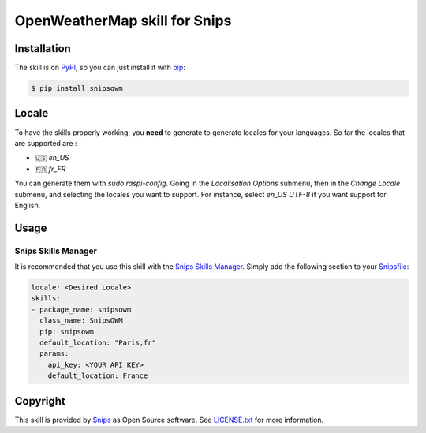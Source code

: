 OpenWeatherMap skill for Snips
==============================

|Build Status| |PyPI| |MIT License|


Installation
------------

The skill is on `PyPI`_, so you can just install it with `pip`_:

.. code-block:: console

    $ pip install snipsowm

Locale
------
To have the skills properly working, you **need** to generate to generate locales for your languages. 
So far the locales that are supported are :

- 🇺🇸 `en_US`
- 🇫🇷 `fr_FR`

You can generate them with `sudo raspi-config`. Going in the `Localisation Options` submenu, then in the `Change Locale` submenu, and selecting the locales you want to support. For instance, select `en_US UTF-8` if you want support for English. 

Usage
-----

Snips Skills Manager
^^^^^^^^^^^^^^^^^^^^

It is recommended that you use this skill with the `Snips Skills Manager <https://github.com/snipsco/snipsskills>`_. Simply add the following section to your `Snipsfile <https://github.com/snipsco/snipsskills/wiki/The-Snipsfile>`_:

.. code-block:: yaml

    locale: <Desired Locale>
    skills:
    - package_name: snipsowm
      class_name: SnipsOWM
      pip: snipsowm
      default_location: "Paris,fr"
      params:
        api_key: <YOUR API KEY>
        default_location: France
      
Copyright
---------

This skill is provided by `Snips`_ as Open Source software. See `LICENSE.txt`_ for more
information.

.. |Build Status| image:: https://travis-ci.org/snipsco/snips-skill-owm.svg
   :target: https://travis-ci.org/snipsco/snips-skill-owm
   :alt: Build Status
.. |PyPI| image:: https://img.shields.io/pypi/v/snipsowm.svg
   :target: https://pypi.python.org/pypi/snipsowm
   :alt: PyPI
.. |MIT License| image:: https://img.shields.io/badge/license-MIT-blue.svg
   :target: https://raw.githubusercontent.com/snipsco/snips-skill-owm/master/LICENSE.txt
   :alt: MIT License

.. _`PyPI`: https://pypi.python.org/pypi/snipsowm
.. _`pip`: http://www.pip-installer.org
.. _`OpenWeatherMap`: https://openweathermap.org/
.. _`API key`: https://openweathermap.org/appid#get
.. _`Snips`: https://www.snips.ai
.. _`OpenWeatherMap website`: https://openweathermap.org/api
.. _`LICENSE.txt`: https://github.com/snipsco/snips-skill-owm/blob/master/LICENSE.txt
